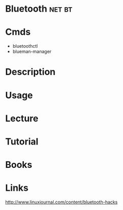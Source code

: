#+TAGS: net bt


* Bluetooth                                                          :net:bt:
* Cmds
- bluetoothctl
- blueman-manager

* Description
* Usage
* Lecture
* Tutorial
* Books
* Links
http://www.linuxjournal.com/content/bluetooth-hacks
